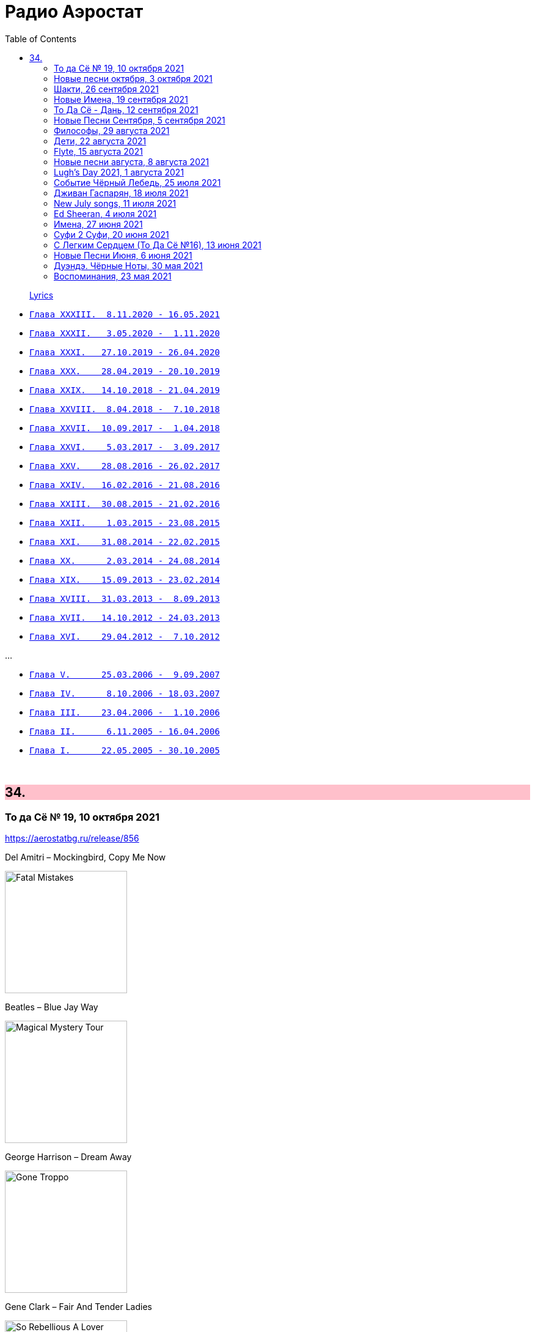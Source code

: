 = Радио Аэростат
:toc: left

> link:lyrics.html[Lyrics]

- link:aerostat33.html[`Глава XXXIII.  8.11.2020 - 16.05.2021`]
- link:aerostat32.html[`Глава XXXII.   3.05.2020 -  1.11.2020`]
- link:aerostat31.html[`Глава XXXI.   27.10.2019 - 26.04.2020`]
- link:aerostat30.html[`Глава XXX.    28.04.2019 - 20.10.2019`]
- link:aerostat29.html[`Глава XXIX.   14.10.2018 - 21.04.2019`]
- link:aerostat28.html[`Глава XXVIII.  8.04.2018 -  7.10.2018`]
- link:aerostat27.html[`Глава XXVII.  10.09.2017 -  1.04.2018`]
- link:aerostat26.html[`Глава XXVI.    5.03.2017 -  3.09.2017`]
- link:aerostat25.html[`Глава XXV.    28.08.2016 - 26.02.2017`]
- link:aerostat24.html[`Глава XXIV.   16.02.2016 - 21.08.2016`]
- link:aerostat23.html[`Глава XXIII.  30.08.2015 - 21.02.2016`]
- link:aerostat22.html[`Глава XXII.    1.03.2015 - 23.08.2015`]
- link:aerostat21.html[`Глава XXI.    31.08.2014 - 22.02.2015`]
- link:aerostat20.html[`Глава XX.      2.03.2014 - 24.08.2014`]
- link:aerostat19.html[`Глава XIX.    15.09.2013 - 23.02.2014`]
- link:aerostat18.html[`Глава XVIII.  31.03.2013 -  8.09.2013`]
- link:aerostat17.html[`Глава XVII.   14.10.2012 - 24.03.2013`]
- link:aerostat16.html[`Глава XVI.    29.04.2012 -  7.10.2012`]

...

- link:aerostat05.html[`Глава V.      25.03.2006 -  9.09.2007`]
- link:aerostat04.html[`Глава IV.      8.10.2006 - 18.03.2007`]
- link:aerostat03.html[`Глава III.    23.04.2006 -  1.10.2006`]
- link:aerostat02.html[`Глава II.      6.11.2005 - 16.04.2006`]
- link:aerostat01.html[`Глава I.      22.05.2005 - 30.10.2005`]

++++
<br clear="both">
++++


++++
<style>
h2 {
  background-color: #FFC0CB;
}
h3 {
  clear: both;
}
code {
  white-space: pre;
}
</style>
++++


== 34.

=== То да Сё № 19, 10 октября 2021

<https://aerostatbg.ru/release/856>

.Del Amitri – Mockingbird, Copy Me Now
image:Del Amitri/2021 - Fatal Mistakes/Front.jpg[Fatal Mistakes,200,200,role="thumb left"]

.Beatles – Blue Jay Way
image:THE BEATLES/1967b - Magical Mystery Tour/cover.jpg[Magical Mystery Tour,200,200,role="thumb left"]

.George Harrison – Dream Away
image:GEORGE HARRISON/George Harrison - Gone Troppo/cover.jpg[Gone Troppo,200,200,role="thumb left"]

.Gene Clark – Fair And Tender Ladies
image:Gene Clark - So Rebellious A Lover/cover.jpg[So Rebellious A Lover,200,200,role="thumb left"]

++++
<br clear="both">
++++

[%hardbreaks]
Chas & Dave – Where Am I Gonna Find Ya?
Merrymakers – I'm In... Love!
Brain Damage & Big Youth – Good To Talk
Animal Collective – My Girls
Pomerium – Missa Hercules dux Ferrariae: IV. Sanctus

++++
<br clear="both">
++++

=== Новые песни октября, 3 октября 2021

<https://aerostatbg.ru/release/855>

[%hardbreaks]
Ed Sheeran – Shivers
Eels – Good Night On Earth
Richard Thompson – Tinker's Rhapsody
Low – All Night
Radiohead – If You Say The Word
Rolling Stones – Living In The Heart Of Love
Sting – If It's Love
Yes – The Ice Bridge
Rod Stewart – One More Time

++++
<br clear="both">
++++

=== Шакти, 26 сентября 2021

<https://aerostatbg.ru/release/854>

.Leonard Cohen - link:LEONARD%20COHEN/2014%20-%20Popular%20Problems/lyrics/popular.html#_born_in_chains[Born In Chains]
image:LEONARD COHEN/2014 - Popular Problems/cover.jpg[Popular Problems,200,200,role="thumb left"]

.Robert Plant – House Of Love
image:ROBERT PLANT/2014 - Lullaby and the ceaseless roar/cover.jpg[Lullaby and the ceaseless roar,200,200,role="thumb left"]

.Krishna Das – The Goddess Suite: Mother Song
image:KRISHNA DAS/1998 - Pilgrim Heart/cover.jpg[Pilgrim Heart,200,200,role="thumb left"]

[%hardbreaks]
Byrds – Have You Seen Her Face
Anne Briggs – The Recruited Collier
Melanie – Peace Will Come (According To Plan)
Sinéad O'Connor – 'Til I Whisper U Someting
Robert Palmer – You're My Thrill
Cocteau Twins – Primitive Heart

++++
<br clear="both">
++++

=== Новые Имена, 19 сентября 2021

<https://aerostatbg.ru/release/853>

[%hardbreaks]
Dead South – In Hell I'll Be In Good Company
Franz Ignaz Danzi – Quintet For Wind Instruments No. 2 in B-flat major, Op. 56: II. Andante con moto
Mega Bog – Flower
Chris Barber & Sweet Papa Lowdown – Apex Blues
Ustad Nishat Khan & Ensemble Gilles Binchois – Alleluia - Pascha nostrum
Jxdn – One Minute
Grid & Robert Fripp – Sympatico
Charlie Parr – Anaconda
Mother Mother – Forgotten Souls

++++
<br clear="both">
++++

=== То Да Сё - Дань, 12 сентября 2021

<https://aerostatbg.ru/release/852>

[%hardbreaks]
Broadside Band & Jeremy Barlow – The Dancing Master: Maiden Lane
Van Morrison – Let's Get Lost
ZZ Top – Sharp Dressed Man
Rolling Stones – You Got Me Rocking
Everly Brothers – That's Just Too Much
Зоопарк – Вперёд, Бодхисаттва!
Lee Scratch Perry – Rastafari On Wall Street
Звуки Му – Ганс мой ёж
Mikis Theodorakis – Ena to helidoni
Rakesh Chaurasia, Sunil Das, Ulhas Bapat, Zarin Daruwala, Akhlak Hussain, Bhavani Shankar, Ashit Desai – Odhhaji Mara Vaalane
   
++++
<br clear="both">
++++
    
=== Новые Песни Сентября, 5 сентября 2021

<https://aerostatbg.ru/release/851>

[%hardbreaks]
Fanfárový orchestr Hradní stráže – Johann Christoph Pezel: Intrada II
Robert Plant & Alison Krauss – Can't Let Go
Specials – Everybody Knows
Gorillaz feat. AJ Tracey – Jimmy Jimmy
Jimmy Cliff – Human Touch
Big Red Machine feat Taylor Swift – Renegade
Сплин – Я был влюблён в Вас
Bug feat. Irah – Demon
Nathan Salsburg – Psalm 147
Nick Brodeur & Ky-Mani Marley – She's So Crazy

++++
<br clear="both">
++++

=== Философы, 29 августа 2021

<https://aerostatbg.ru/release/850>

.King Creosote & Michael Johnston – Will You Wait For Me?
image:King Creosote/2016 - with Michael Johnston - The Bound Of The Red Deer/folder.jpg[with Michael Johnston - The Bound Of The Red Deer,200,200,role="thumb left"]

.Paul McCartney – Rainclouds
image:PAUL MCCARTNEY/Tug of War 24bit Deluxe Edition/cover.jpg[Tug of War 24bit Deluxe Edition,200,200,role="thumb left"]

.Robert Plant – Rainbow
image:ROBERT PLANT/2020 - Digging Deep Subterranea/cover.jpg[Digging Deep Subterranea,200,200,role="thumb left"]

.Bob Dylan – Every Grain Of Sand
image:BOB DYLAN/Bob Dylan 1981 - Shot Of Love/cover.jpg[Shot Of Love,200,200,role="thumb left"]

++++
<br clear="both">
++++

[%hardbreaks]
Baltimore Consort – Nuttmigs And Ginger
Sri Chinmoy – Jedike Phirai
Hollies – King Midas In Reverse
Mills Brothers – Ain't Misbehavin'
Midlake – We Gathered In Spring
Pomerium – Timor et tremor

++++
<br clear="both">
++++

=== Дети, 22 августа 2021

<https://aerostatbg.ru/release/849>

.Norah Jones – A Song With No Name
image:Norah Jones/2019 - Begin Again/cover.jpg[Begin Again,200,200,role="thumb left"]

[%hardbreaks]
Inhaler – It Won't Always Be Like This
Harper Simon – Berkeley Girl
Damian Marley – R.O.A.R.
Claypool Lennon Delirium – Blood And Rockets
James McCartney – Butterfly
Adam Cohen – We Go Home
Jakob Dylan – Something Good This Way Comes
Ky-Mani Marley – All The Way
        
++++
<br clear="both">
++++

=== Flyte, 15 августа 2021

<https://aerostatbg.ru/release/848>

.Flyte – Losing You
image:Flyte/2021 - This Is Really Going To Hurt/cover.jpg[This Is Really Going To Hurt,200,200,role="thumb left"]

[%hardbreaks]
Flyte – Easy Tiger
Flyte – Never Get To Heaven
Flyte – Mistress America
Flyte – Love Is An Accident
Flyte – Spiral
Flyte – Trying To Break Your Heart
Flyte – I've Got A Girl
Flyte – Everyone's A Winner
Flyte – Under The Skin
Flyte – Little White Lies
    
++++
<br clear="both">
++++

=== Новые песни августа, 8 августа 2021

<https://aerostatbg.ru/release/847>

.Black Keys – Louise
image:Black Keys - Delta Kream/cover.png[Delta Kream,200,200,role="thumb left"]

[%hardbreaks]
Sufjan Stevens & Angelo De Augustine – Reach Out
Weezer – All My Favourite Songs
Villagers – So Simpatico
Ed Sheeran – Bad Habits
Kings Of Convenience – Comb My Hair
Los Lobos – Love Special Delivery
Robert Harrison – Stella Not Too Late
Brian Setzer – Checkered Flag
Rodrigo Amarante – I Can't Wait
    
++++
<br clear="both">
++++

=== Lugh’s Day 2021, 1 августа 2021

<https://aerostatbg.ru/release/846>

.Owl Service – Geordie
image:The Owl Service - His Pride No Spear No Friend/cover.jpg[His Pride No Spear No Friend,200,200,role="thumb left"]

[%hardbreaks]
John Spillane – We Come In The Wind
John Francis Flynn – My Son Tim
Findlay Napier & Gillian Frame feat. Mike Vass – Bonnie George Campbell
Shirley Collins – My Sailor Boy
Peat & Diesel – Brandy In The Airidh
Calum Martin – Raised
Whileaways – Julia
Tim Edey – Rare Old Mountain Set
Ringlefinch – The Prince Of Poyais
Iain Maciver – Portnaguran By The Sea

++++
<br clear="both">
++++

=== Событие Чёрный Лебедь, 25 июля 2021

<https://aerostatbg.ru/release/845>

.Pugwash – Anyone Who Asks
image:PUGWASH/2014 - A Rose in a Garden of Weeds/cover.jpg[A Rose in a Garden of Weeds,200,200,role="thumb left"]

.Bob Dylan - link:BOB%20DYLAN/Bob%20Dylan%201963%20-%20Blowing%20In%20The%20Wind/lyrics/blowing.html#_blowin_in_the_wind[Blowing In The Wind]
image:BOB DYLAN/Bob Dylan 1963 - Blowing In The Wind/cover.jpg[Blowing In The Wind,200,200,role="thumb left"]

.Beatles - link:THE%20BEATLES/1966%20-%20Revolver/lyrics/revolver.html#_she_said_she_said[She Said, She Said]
image:THE BEATLES/1966 - Revolver/cover.jpg[Revolver,200,200,role="thumb left"]

[%hardbreaks]
Tally Hall – Hidden In The Sand
Dobet Gnahoré – Telo de
Tally Hall – Ruler Of Everything
Kraftwerk – It's More Fun To Compute
Rolling Stones – Ride On Baby
Irish Rovers – No Nay Never
Ustad Nishat Khan & Ensemble Gilles Binchois – Introit - Statuit ei Dominus
Byrds – My Back Pages
    
++++
<br clear="both">
++++

=== Дживан Гаспарян, 18 июля 2021

<https://aerostatbg.ru/release/844>

.Дживан Гаспарян – Menag Jamport Em
image:Djivan Gasparian/1999 - Heavenly Duduk/folder.jpg[Heavenly Duduk,200,200,role="thumb left"]

[%hardbreaks]
Дживан Гаспарян – Lovely Spring
Дживан Гаспарян – Pepo’s Song
Дживан Гаспарян – Fallen Star
Дживан Гаспарян – Your Strong Mind
Дживан Гаспарян – Mair Araks
Аквариум – Северный Цвет
Дживан Гаспарян – Eshkhemed

++++
<br clear="both">
++++

=== New July songs, 11 июля 2021

<https://aerostatbg.ru/release/843>

.Crowded House – Goodnight Everyone
image:CROWDED HOUSE/2021 - Dreamers Are Waiting/cover.png[Dreamers Are Waiting,200,200,role="thumb left"]

.King Gizzard & The Lizard Wizard – Shanghai
image:KING GIZZARD & THE LIZARD WIZARD/2021 - Butterfly 3000/cover.jpg[Butterfly 3000,200,200,role="thumb left"]

.Easy Life – Ocean View
image:Easy Life - Lifes A Beach/cover.jpg[Lifes A Beach,200,200,role="thumb left"]

[%hardbreaks]
UB40 feat. Inner Circle – Rebel Love
Duran Duran – Invisible
Arooj Aftab – Inayaat
Roger Chapman – Dark Side Of The Stairs
John Grant – Billy
Tom Petty & The Heartbreakers – One Of Life's Little Mysteries

++++
<br clear="both">
++++

=== Ed Sheeran, 4 июля 2021

<https://aerostatbg.ru/release/842>

[%hardbreaks]
Ed Sheeran – Nancy Mulligan
Ed Sheeran – Shape Of You
Ed Sheeran – The A Team
Ed Sheeran – I See Fire
Ed Sheeran – Sing
Ed Sheeran feat. Stormzy – Take Me Back To London
Ed Sheeran – Galway Girl
Ed Sheeran – I Don't Care
Ed Sheeran feat. Paulo Londra & Dave – Nothing On You
Ed Sheeran – Perfect

++++
<br clear="both">
++++

=== Имена, 27 июня 2021

<https://aerostatbg.ru/release/841>

[%hardbreaks]
Eric Hutchinson – Talk Is Cheap
Blue Oyster Cult – (Don't Fear) The Reaper
Maberrant – Zamaas Hold
Char Chris & Penelope Scott – Brittle, Baby!
Redskins – Hold On
Foy Vance – Time Stand Still
His Name Is Alive – Lord, Make Me A Channel Of Your Peace
Robbie Basho – The Hajj (instrumental)
Witch Camp (Ghana) – Love
The Edgar Broughton Band – Granma
Eric Hutchinson – Best Days

++++
<br clear="both">
++++

=== Суфи 2 Суфи, 20 июня 2021

<https://aerostatbg.ru/release/840>

[%hardbreaks]
Sufi Music Ensemble – Fly Away
Sufi – Uyan
Nobukazu Takemura – Tiddler
John French, Fred Frith, Henry Kaiser, Richard Thompson – Bird In God's Garden / Lost And Found
Sufi Music Ensemble – Santoor Taksim
Serkan Mesut Halili – Çeng-i Harbi
Bon Iver – Salem
Norayr Kartashyan – Goghtan
Yusuf Islam – Heaven / Where True Love Goes
Nusrat Fateh Ali Khan – Nothing Without You
    
++++
<br clear="both">
++++


=== С Легким Сердцем (То Да Сё №16), 13 июня 2021

<https://aerostatbg.ru/release/839>

.Del Amitri – All Hail Blind Love
image:Del Amitri/2021 - Fatal Mistakes/Front.jpg[Fatal Mistakes,200,200,role="thumb left"]

.Tom Waits – Ruby's Arms
image:TOM WAITS/Tom Waits 1980 - Heartattack And Vine/cover.jpg[Heartattack And Vine,200,200,role="thumb left"]

[%hardbreaks]
Chas & Dave – The Sideboard Song
Ashley Hutchings – Cotswold Tune
Krishna Das – Sri Bajrang Baan
Roger Eno – Riddle
Frank Ifield – She Taught Me How To Yodel
Liz Phair – Spanish Doors
Beach Boys – Big Sur
Eden Kane – We Could Have Had It All

    
++++
<br clear="both">
++++

=== Новые Песни Июня, 6 июня 2021

<https://aerostatbg.ru/release/838>

[%hardbreaks]
Lucy Dacus – Hot And Heavy
Billy F. Gibbons – My Lucky Card
Micky Dolenz – Carlisle Wheeling
Comorian – The Devil Doesn't Eat Papaya, He Eats Fire
Garbage – No Gods No Masters
Francis Lung – Lonesome No More
Tequilajazzz – Никого не останется
Pet Shop Boys – Cricket Wife
James – Beautiful Beaches
    
++++
<br clear="both">
++++

=== Дуэндэ. Чёрные Ноты, 30 мая 2021

<https://aerostatbg.ru/release/837>

.Leonard Cohen – Darkness
image:LEONARD COHEN/Leonard Cohen 2012 - Old Ideas/Old ideas Cover.jpg[Old Ideas,200,200,role="thumb left"]

.Richard Thompson – Walking On A Wire
image:RICHARD THOMPSON/1968_2009 - Walking on a Wire/cover.png[Walking on a Wire,200,200,role="thumb left"]

.Jethro Tull – Silver River Turning
image:JETHRO TULL/1993  Nightcap (Your Round) - Unrele/cover.jpg[Unrele,200,200,role="thumb left"]

[%hardbreaks]
Olivier Messiaen – Les Corps Glorieux: 6. Joie et clarté des Corps Glorieux
El Lebrijano – Que Hermoso Pelo Tiene
Rié Yanagisawa & Clive Bell – Esashi Oiwake
Free – Rain (Alternative Version)
Johnny Cash – I'm Free From The Chain Gang Now
    
++++
<br clear="both">
++++


=== Воспоминания, 23 мая 2021

<https://aerostatbg.ru/release/836>

.Fairport Convention – Percy's Song
image:FAIRPORT CONVENTION/Fairport Convention-Unhalfbricking-1969/folder.jpg[Unhalfbricking-1969,200,200,role="thumb left"]

.Richard Thompson – When The Spell Is Broken
image:RICHARD THOMPSON/Across a Crowded Room/cover.jpg[Across a Crowded Room,200,200,role="thumb left"]

.Roger Eno – The Last Days Of May
image:ROGER ENO/2017 - This Floating World/cover.jpg[This Floating World,200,200,role="thumb left"]

[%hardbreaks]
Cyril Tawney – Chase The Buffalo
Archangelo Corelli – Concerto Grosso in F major, Op. 6 No. 12: I. Preludio: Adagio
Who – Cobwebs & Strange
Mdou Moctar – Tarhatazed
Al Stewart – Lover Man
Joe Brown – I Like Bananas

